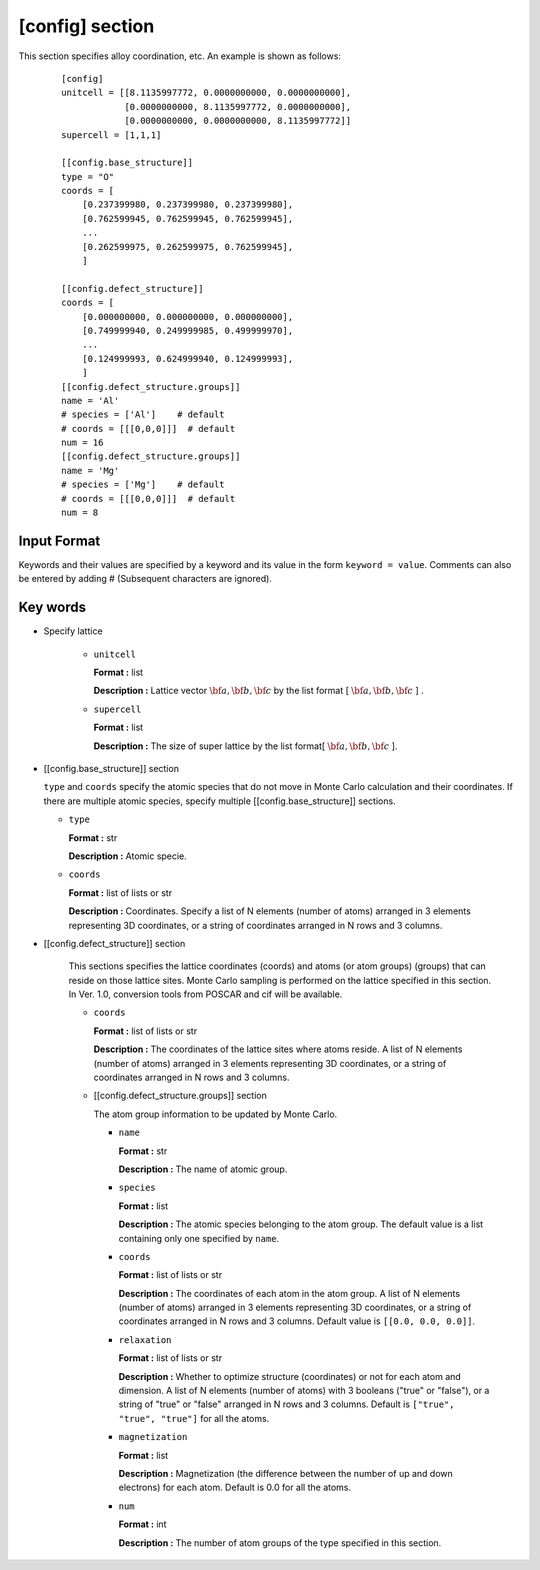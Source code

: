 .. highlight:: none
.. _config_section:

[config] section
-------------------------------

This section specifies alloy coordination, etc.
An example is shown as follows:

  ::

    [config]
    unitcell = [[8.1135997772, 0.0000000000, 0.0000000000],
                [0.0000000000, 8.1135997772, 0.0000000000],
                [0.0000000000, 0.0000000000, 8.1135997772]]
    supercell = [1,1,1]

    [[config.base_structure]]
    type = "O"
    coords = [
        [0.237399980, 0.237399980, 0.237399980],
        [0.762599945, 0.762599945, 0.762599945],
        ...
        [0.262599975, 0.262599975, 0.762599945],
        ]

    [[config.defect_structure]]
    coords = [
        [0.000000000, 0.000000000, 0.000000000],
        [0.749999940, 0.249999985, 0.499999970],
        ...
        [0.124999993, 0.624999940, 0.124999993],
        ]
    [[config.defect_structure.groups]]
    name = 'Al'
    # species = ['Al']    # default
    # coords = [[[0,0,0]]]  # default
    num = 16
    [[config.defect_structure.groups]]
    name = 'Mg'
    # species = ['Mg']    # default
    # coords = [[[0,0,0]]]  # default
    num = 8

Input Format
^^^^^^^^^^^^
Keywords and their values are specified by a keyword and its value in the form ``keyword = value``.
Comments can also be entered by adding # (Subsequent characters are ignored).

Key words
^^^^^^^^^^

- Specify lattice

    -  ``unitcell``

       **Format :** list

       **Description :**
       Lattice vector :math:`\bf{a}, \bf{b}, \bf{c}` by
       the list format [ :math:`\bf{a}, \bf{b}, \bf{c}` ] .

    -  ``supercell``

       **Format :** list

       **Description :**
       The size of super lattice by the list format[ :math:`\bf{a}, \bf{b}, \bf{c}` ].

- [[config.base_structure]] section

  ``type`` and ``coords`` specify the atomic species that do not move in Monte Carlo calculation and their coordinates.
  If there are multiple atomic species, specify multiple [[config.base_structure]] sections.

  - ``type``

    **Format :** str

    **Description :**  Atomic specie.

  - ``coords``

    **Format :** list of lists or str

    **Description :**
    Coordinates. Specify a list of N elements (number of atoms) arranged in 3 elements representing 3D coordinates, or a string of coordinates arranged in N rows and 3 columns.


- [[config.defect_structure]] section

    This sections specifies the lattice coordinates (coords) and atoms (or atom groups) (groups) that can reside on those lattice sites. Monte Carlo sampling is performed on the lattice specified in this section. In Ver. 1.0, conversion tools from POSCAR and cif will be available.
  
    - ``coords``

      **Format :** list of lists or str

      **Description :**  The coordinates of the lattice sites where atoms reside.
      A list of N elements (number of atoms) arranged in 3 elements representing 3D coordinates, or a string of coordinates arranged in N rows and 3 columns.

    - [[config.defect_structure.groups]] section

      The atom group information to be updated by Monte Carlo.

      -  ``name``

         **Format :** str

         **Description :**
         The name of atomic group.


      -  ``species``

         **Format :** list

         **Description :**
	 The atomic species belonging to the atom group. The default value is a list containing only one specified by ``name``.

      -  ``coords``

	 **Format :** list of lists or str

         **Description :**  The coordinates of each atom in the atom group.
         A list of N elements (number of atoms) arranged in 3 elements representing 3D coordinates, or a string of coordinates arranged in N rows and 3 columns.
	 Default value is  ``[[0.0, 0.0, 0.0]]``.

      - ``relaxation``

	**Format :** list of lists or str

	**Description :**  Whether to optimize structure (coordinates) or not for each atom and dimension.
        A list of N elements (number of atoms) with 3 booleans ("true" or "false"), or a string of "true" or "false" arranged in N rows and 3 columns.
        Default is ``["true", "true", "true"]`` for all the atoms.

      - ``magnetization``

	**Format :** list
	
	**Description :**  Magnetization (the difference between the number of up and down electrons) for each atom.
        Default is 0.0 for all the atoms.
  

      -  ``num``

         **Format :** int

         **Description :**
         The number of atom groups of the type specified in this section.
